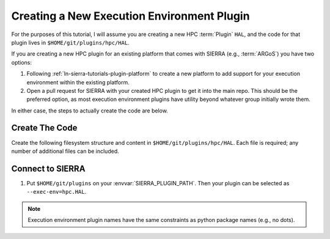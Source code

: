 .. _ln-sierra-tutorials-plugin-exec-env:

===========================================
Creating a New Execution Environment Plugin
===========================================

For the purposes of this tutorial, I will assume you are creating a new HPC
:term:`Plugin` ``HAL``, and the code for that plugin lives in
``$HOME/git/plugins/hpc/HAL``.

If you are creating a new HPC plugin for an existing platform that comes with
SIERRA (e.g., :term:`ARGoS`) you have two options:

#. Following :ref:`ln-sierra-tutorials-plugin-platform` to create a new platform
   to add support for your execution environment within the existing platform.

#. Open a pull request for SIERRA with your created HPC plugin to get it into
   the main repo. This should be the preferred option, as most execution
   environment plugins have utility beyond whatever group initially wrote them.

In either case, the steps to actually create the code are below.

Create The Code
===============

Create the following filesystem structure and content in
``$HOME/git/plugins/hpc/HAL``. Each file is required; any number of
additional files can be included.

.. tabs::

   .. tab:: ``plugin.py``

      .. include:: plugin.rst


Connect to SIERRA
=================

#. Put ``$HOME/git/plugins`` on your :envvar:`SIERRA_PLUGIN_PATH`. Then
   your plugin can be selected as ``--exec-env=hpc.HAL``.

.. NOTE:: Execution environment plugin names have the same constraints as python
   package names (e.g., no dots).
